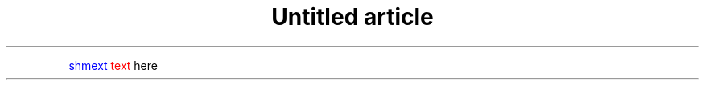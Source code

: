 .\" -*- mode: troff; coding: utf-8 -*-
.TH "Untitled article" "7" ""
.PP
.gcolor blue
shmext
.gcolor black
.gcolor red
text
.gcolor black
here
